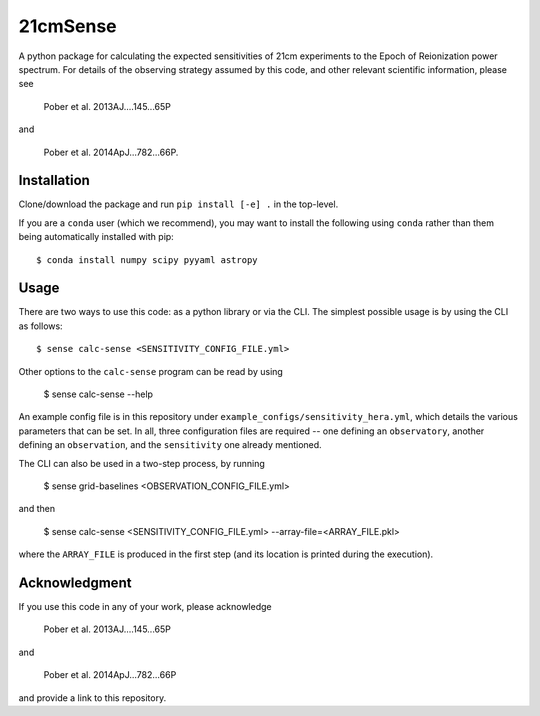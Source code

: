 =========
21cmSense
=========

A python package for calculating the expected sensitivities of 21cm experiments
to the Epoch of Reionization power spectrum.  For details of the observing
strategy assumed by this code, and other relevant scientific information, please
see

    Pober et al. 2013AJ....145...65P

and

    Pober et al. 2014ApJ...782...66P.

Installation
============
Clone/download the package and run ``pip install [-e] .`` in the top-level.

If you are a ``conda`` user (which we recommend), you may want to install the following
using ``conda`` rather than them being automatically installed with pip::

    $ conda install numpy scipy pyyaml astropy

Usage
=====
There are two ways to use this code: as a python library or via the CLI.
The simplest possible usage is by using the CLI as follows::

    $ sense calc-sense <SENSITIVITY_CONFIG_FILE.yml>

Other options to the ``calc-sense`` program can be read by using

    $ sense calc-sense --help

An example config file is in this repository under ``example_configs/sensitivity_hera.yml``,
which details the various parameters that can be set. In all, three configuration files
are required -- one defining an ``observatory``, another defining an ``observation``, and the
``sensitivity`` one already mentioned.

The CLI can also be used in a two-step process, by running

    $ sense grid-baselines <OBSERVATION_CONFIG_FILE.yml>

and then

    $ sense calc-sense <SENSITIVITY_CONFIG_FILE.yml> --array-file=<ARRAY_FILE.pkl>

where the ``ARRAY_FILE`` is produced in the first step (and its location is printed during
the execution).



Acknowledgment
==============
If you use this code in any of your work, please acknowledge

    Pober et al. 2013AJ....145...65P

and

    Pober et al. 2014ApJ...782...66P

and provide a link to this repository.

